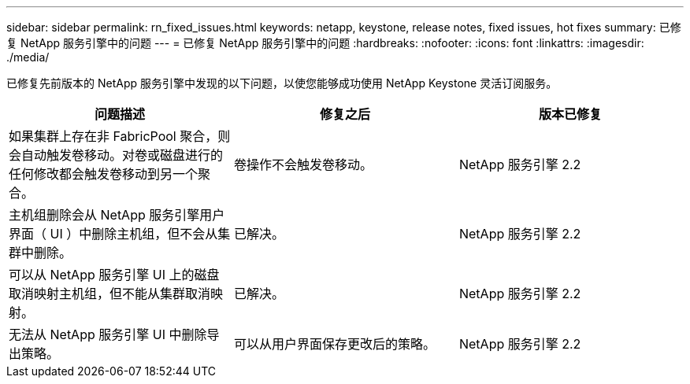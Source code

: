 ---
sidebar: sidebar 
permalink: rn_fixed_issues.html 
keywords: netapp, keystone, release notes, fixed issues, hot fixes 
summary: 已修复 NetApp 服务引擎中的问题 
---
= 已修复 NetApp 服务引擎中的问题
:hardbreaks:
:nofooter: 
:icons: font
:linkattrs: 
:imagesdir: ./media/


[role="lead"]
已修复先前版本的 NetApp 服务引擎中发现的以下问题，以使您能够成功使用 NetApp Keystone 灵活订阅服务。

[cols="3*"]
|===
| 问题描述 | 修复之后 | 版本已修复 


| 如果集群上存在非 FabricPool 聚合，则会自动触发卷移动。对卷或磁盘进行的任何修改都会触发卷移动到另一个聚合。 | 卷操作不会触发卷移动。 | NetApp 服务引擎 2.2 


| 主机组删除会从 NetApp 服务引擎用户界面（ UI ）中删除主机组，但不会从集群中删除。 | 已解决。 | NetApp 服务引擎 2.2 


| 可以从 NetApp 服务引擎 UI 上的磁盘取消映射主机组，但不能从集群取消映射。 | 已解决。 | NetApp 服务引擎 2.2 


| 无法从 NetApp 服务引擎 UI 中删除导出策略。 | 可以从用户界面保存更改后的策略。 | NetApp 服务引擎 2.2 
|===